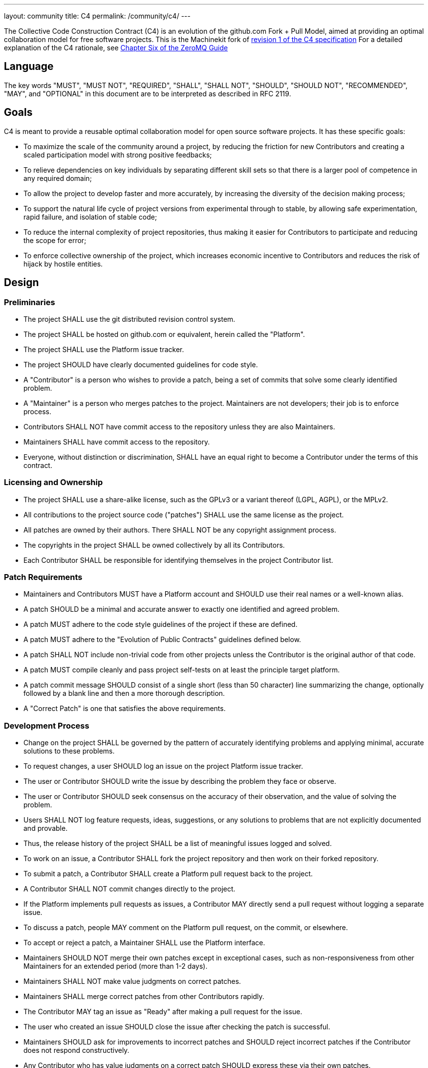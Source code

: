 ---
layout: community
title: C4
permalink: /community/c4/
---

:toc:

The Collective Code Construction Contract (C4) is an evolution of the
github.com Fork + Pull Model, aimed at providing an optimal
collaboration model for free software projects.  This is the
Machinekit fork of link:http://rfc.zeromq.org/spec:22[revision 1 of the C4 specification]
For a detailed explanation of the C4 rationale, see http://zguide.zeromq.org/php:chapter6[Chapter Six of the ZeroMQ Guide]

== Language

The key words "MUST", "MUST NOT", "REQUIRED", "SHALL", "SHALL NOT",
"SHOULD", "SHOULD NOT", "RECOMMENDED", "MAY", and "OPTIONAL" in this
document are to be interpreted as described in RFC 2119.

== Goals

C4 is meant to provide a reusable optimal collaboration model for open
source software projects. It has these specific goals:

- To maximize the scale of the community around a project, by reducing
  the friction for new Contributors and creating a scaled
  participation model with strong positive feedbacks;

- To relieve dependencies on key individuals by separating different
  skill sets so that there is a larger pool of competence in any
  required domain;

- To allow the project to develop faster and more accurately, by
  increasing the diversity of the decision making process;

- To support the natural life cycle of project versions from
  experimental through to stable, by allowing safe experimentation,
  rapid failure, and isolation of stable code;

- To reduce the internal complexity of project repositories, thus
  making it easier for Contributors to participate and reducing the
  scope for error;

- To enforce collective ownership of the project, which increases
  economic incentive to Contributors and reduces the risk of hijack by
  hostile entities.

== Design

=== Preliminaries

- The project SHALL use the git distributed revision control system.

- The project SHALL be hosted on github.com or equivalent, herein
  called the "Platform".

- The project SHALL use the Platform issue tracker.

- The project SHOULD have clearly documented guidelines for code
  style.

- A "Contributor" is a person who wishes to provide a patch, being a
  set of commits that solve some clearly identified problem.

- A "Maintainer" is a person who merges patches to the
  project. Maintainers are not developers; their job is to enforce
  process.

- Contributors SHALL NOT have commit access to the repository unless
  they are also Maintainers.

- Maintainers SHALL have commit access to the repository.

- Everyone, without distinction or discrimination, SHALL have an equal
  right to become a Contributor under the terms of this contract.

=== Licensing and Ownership

- The project SHALL use a share-alike license, such as the GPLv3 or a
  variant thereof (LGPL, AGPL), or the MPLv2.

- All contributions to the project source code ("patches") SHALL use
  the same license as the project.

- All patches are owned by their authors. There SHALL NOT be any
  copyright assignment process.

- The copyrights in the project SHALL be owned collectively by all its
  Contributors.

- Each Contributor SHALL be responsible for identifying themselves in
  the project Contributor list.

=== Patch Requirements

- Maintainers and Contributors MUST have a Platform account and SHOULD
  use their real names or a well-known alias.

- A patch SHOULD be a minimal and accurate answer to exactly one
  identified and agreed problem.

- A patch MUST adhere to the code style guidelines of the project if
  these are defined.

- A patch MUST adhere to the "Evolution of Public Contracts"
  guidelines defined below.

- A patch SHALL NOT include non-trivial code from other projects
  unless the Contributor is the original author of that code.

- A patch MUST compile cleanly and pass project self-tests on at least
  the principle target platform.

- A patch commit message SHOULD consist of a single short (less than
  50 character) line summarizing the change, optionally followed by a
  blank line and then a more thorough description.

- A "Correct Patch" is one that satisfies the above requirements.

=== Development Process

- Change on the project SHALL be governed by the pattern of accurately
  identifying problems and applying minimal, accurate solutions to
  these problems.

- To request changes, a user SHOULD log an issue on the project
  Platform issue tracker.

- The user or Contributor SHOULD write the issue by describing the
  problem they face or observe.

- The user or Contributor SHOULD seek consensus on the accuracy of
  their observation, and the value of solving the problem.

- Users SHALL NOT log feature requests, ideas, suggestions, or any
  solutions to problems that are not explicitly documented and
  provable.

- Thus, the release history of the project SHALL be a list of
  meaningful issues logged and solved.

- To work on an issue, a Contributor SHALL fork the project repository
  and then work on their forked repository.

- To submit a patch, a Contributor SHALL create a Platform pull
  request back to the project.

- A Contributor SHALL NOT commit changes directly to the project.

- If the Platform implements pull requests as issues, a Contributor
  MAY directly send a pull request without logging a separate issue.

- To discuss a patch, people MAY comment on the Platform pull request,
  on the commit, or elsewhere.

- To accept or reject a patch, a Maintainer SHALL use the Platform
  interface.

- Maintainers SHOULD NOT merge their own patches except in exceptional
  cases, such as non-responsiveness from other Maintainers for an
  extended period (more than 1-2 days).

- Maintainers SHALL NOT make value judgments on correct patches.

- Maintainers SHALL merge correct patches from other Contributors
  rapidly.

- The Contributor MAY tag an issue as "Ready" after making a pull
  request for the issue.

- The user who created an issue SHOULD close the issue after checking
  the patch is successful.

- Maintainers SHOULD ask for improvements to incorrect patches and
  SHOULD reject incorrect patches if the Contributor does not respond
  constructively.

- Any Contributor who has value judgments on a correct patch SHOULD
  express these via their own patches.

- Maintainers MAY commit changes to non-source documentation directly
  to the project.

=== Creating Stable Releases

- The project SHALL have one branch ("master") that always holds the
  latest in-progress version and SHOULD always build.

- The project SHALL NOT use topic branches for any reason. Personal
  forks MAY use topic branches.

- To make a stable release someone SHALL fork the repository by
  copying it and thus become maintainer of this repository.

- Forking a project for stabilization MAY be done unilaterally and
  without agreement of project maintainers.

- A stabilization project SHOULD be maintained by the same process as
  the main project.

- A patch to a stabilization project declared "stable" SHALL be
  accompanied by a reproducible test case.

=== Evolution of Public Contracts

- All Public Contracts (APIs or protocols) SHOULD be documented.

- All Public Contracts SHOULD have space for extensibility and
  experimentation.

- A patch that modifies a stable Public Contract SHOULD not break
  existing applications unless there is overriding consensus on the
  value of doing this.

- A patch that introduces new features to a Public Contract SHOULD do
  so using new names.

- Old names SHOULD be deprecated in a systematic fashion by marking
  new names as "experimental" until they are stable, then marking the
  old names as "deprecated".

- When sufficient time has passed, old deprecated names SHOULD be
  marked "legacy" and eventually removed.

- Old names SHALL NOT be reused by new features.

- When old names are removed, their implementations MUST provoke an
  exception (assertion) if used by applications.

=== Project Administration

- The project founders SHALL act as Administrators to manage the set
  of project Maintainers.

- The Administrators SHALL ensure their own succession over time by
  promoting the most effective Maintainers.

- A new Contributor who makes a correct patch SHALL be invited to
  become a Maintainer.

- Administrators MAY remove Maintainers who are inactive for an
  extended period of time, or who repeatedly fail to apply this
  process accurately.

== Further Reading

- Argyris' Models 1 and 2 - the goals of C4.1 are consistent with
  Argyris' Model 2.

- Toyota Kata - covering the Improvement Kata (fixing problems one at
  a time) and the Coaching Kata (helping others to learn the
  Improvement Kata).

== Implementations

- The ZeroMQ community uses the C4.1 process for many projects.

- OSSEC uses the C4.1 process.

- The ZeroVM community uses a C4.1 fork for their work.
